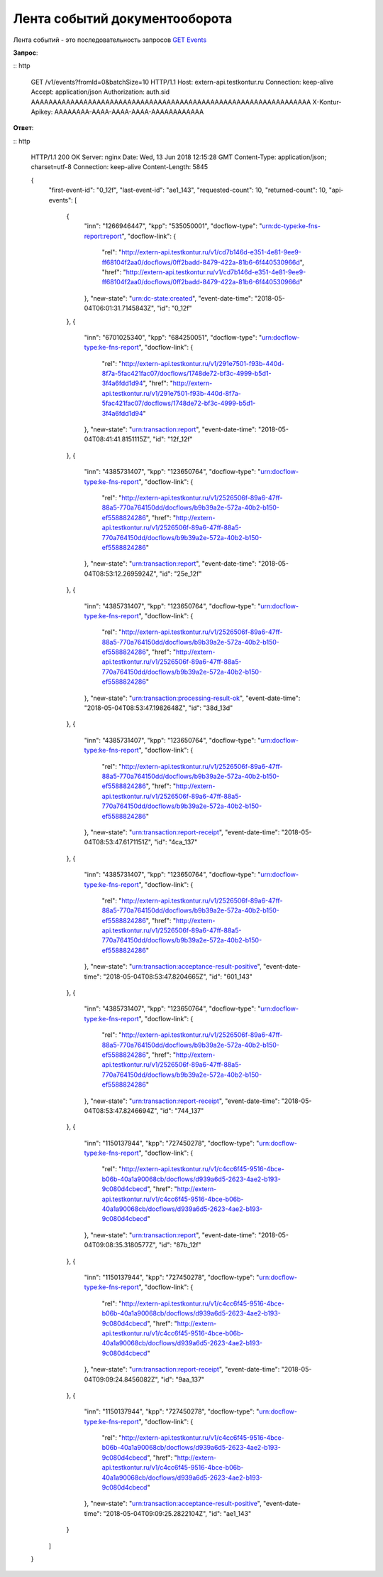 .. _`GET Events`: http://extern-api.testkontur.ru/swagger/ui/index#!/Events/Events_GetEvents

Лента событий документооборота
==============================

Лента событий - это последовательность запросов `GET Events`_

**Запрос**:

:: http

   GET /v1/events?fromId=0&batchSize=10 HTTP/1.1
   Host: extern-api.testkontur.ru
   Connection: keep-alive
   Accept: application/json
   Authorization: auth.sid AAAAAAAAAAAAAAAAAAAAAAAAAAAAAAAAAAAAAAAAAAAAAAAAAAAAAAAAAAAAAAAA
   X-Kontur-Apikey: AAAAAAAA-AAAA-AAAA-AAAA-AAAAAAAAAAAA
  
**Ответ**:

:: http

   HTTP/1.1 200 OK
   Server: nginx
   Date: Wed, 13 Jun 2018 12:15:28 GMT
   Content-Type: application/json; charset=utf-8
   Connection: keep-alive
   Content-Length: 5845
   
   {
     "first-event-id": "0_12f",
     "last-event-id": "ae1_143",
     "requested-count": 10,
     "returned-count": 10,
     "api-events": [
       {
         "inn": "1266946447",
         "kpp": "535050001",
         "docflow-type": "urn:dc-type:ke-fns-report:report",
         "docflow-link": {
           "rel": "http://extern-api.testkontur.ru/v1/cd7b146d-e351-4e81-9ee9-ff68104f2aa0/docflows/0ff2badd-8479-422a-81b6-6f440530966d",
           "href": "http://extern-api.testkontur.ru/v1/cd7b146d-e351-4e81-9ee9-ff68104f2aa0/docflows/0ff2badd-8479-422a-81b6-6f440530966d"
         },
         "new-state": "urn:dc-state:created",
         "event-date-time": "2018-05-04T06:01:31.7145843Z",
         "id": "0_12f"
       },
       {
         "inn": "6701025340",
         "kpp": "684250051",
         "docflow-type": "urn:docflow-type:ke-fns-report",
         "docflow-link": {
           "rel": "http://extern-api.testkontur.ru/v1/291e7501-f93b-440d-8f7a-5fac421fac07/docflows/1748de72-bf3c-4999-b5d1-3f4a6fdd1d94",
           "href": "http://extern-api.testkontur.ru/v1/291e7501-f93b-440d-8f7a-5fac421fac07/docflows/1748de72-bf3c-4999-b5d1-3f4a6fdd1d94"
         },
         "new-state": "urn:transaction:report",
         "event-date-time": "2018-05-04T08:41:41.8151115Z",
         "id": "12f_12f"
       },
       {
         "inn": "4385731407",
         "kpp": "123650764",
         "docflow-type": "urn:docflow-type:ke-fns-report",
         "docflow-link": {
           "rel": "http://extern-api.testkontur.ru/v1/2526506f-89a6-47ff-88a5-770a764150dd/docflows/b9b39a2e-572a-40b2-b150-ef5588824286",
           "href": "http://extern-api.testkontur.ru/v1/2526506f-89a6-47ff-88a5-770a764150dd/docflows/b9b39a2e-572a-40b2-b150-ef5588824286"
         },
         "new-state": "urn:transaction:report",
         "event-date-time": "2018-05-04T08:53:12.2695924Z",
         "id": "25e_12f"
       },
       {
         "inn": "4385731407",
         "kpp": "123650764",
         "docflow-type": "urn:docflow-type:ke-fns-report",
         "docflow-link": {
           "rel": "http://extern-api.testkontur.ru/v1/2526506f-89a6-47ff-88a5-770a764150dd/docflows/b9b39a2e-572a-40b2-b150-ef5588824286",
           "href": "http://extern-api.testkontur.ru/v1/2526506f-89a6-47ff-88a5-770a764150dd/docflows/b9b39a2e-572a-40b2-b150-ef5588824286"
         },
         "new-state": "urn:transaction:processing-result-ok",
         "event-date-time": "2018-05-04T08:53:47.1982648Z",
         "id": "38d_13d"
       },
       {
         "inn": "4385731407",
         "kpp": "123650764",
         "docflow-type": "urn:docflow-type:ke-fns-report",
         "docflow-link": {
           "rel": "http://extern-api.testkontur.ru/v1/2526506f-89a6-47ff-88a5-770a764150dd/docflows/b9b39a2e-572a-40b2-b150-ef5588824286",
           "href": "http://extern-api.testkontur.ru/v1/2526506f-89a6-47ff-88a5-770a764150dd/docflows/b9b39a2e-572a-40b2-b150-ef5588824286"
         },
         "new-state": "urn:transaction:report-receipt",
         "event-date-time": "2018-05-04T08:53:47.6171151Z",
         "id": "4ca_137"
       },
       {
         "inn": "4385731407",
         "kpp": "123650764",
         "docflow-type": "urn:docflow-type:ke-fns-report",
         "docflow-link": {
           "rel": "http://extern-api.testkontur.ru/v1/2526506f-89a6-47ff-88a5-770a764150dd/docflows/b9b39a2e-572a-40b2-b150-ef5588824286",
           "href": "http://extern-api.testkontur.ru/v1/2526506f-89a6-47ff-88a5-770a764150dd/docflows/b9b39a2e-572a-40b2-b150-ef5588824286"
         },
         "new-state": "urn:transaction:acceptance-result-positive",
         "event-date-time": "2018-05-04T08:53:47.8204665Z",
         "id": "601_143"
       },
       {
         "inn": "4385731407",
         "kpp": "123650764",
         "docflow-type": "urn:docflow-type:ke-fns-report",
         "docflow-link": {
           "rel": "http://extern-api.testkontur.ru/v1/2526506f-89a6-47ff-88a5-770a764150dd/docflows/b9b39a2e-572a-40b2-b150-ef5588824286",
           "href": "http://extern-api.testkontur.ru/v1/2526506f-89a6-47ff-88a5-770a764150dd/docflows/b9b39a2e-572a-40b2-b150-ef5588824286"
         },
         "new-state": "urn:transaction:report-receipt",
         "event-date-time": "2018-05-04T08:53:47.8246694Z",
         "id": "744_137"
       },
       {
         "inn": "1150137944",
         "kpp": "727450278",
         "docflow-type": "urn:docflow-type:ke-fns-report",
         "docflow-link": {
           "rel": "http://extern-api.testkontur.ru/v1/c4cc6f45-9516-4bce-b06b-40a1a90068cb/docflows/d939a6d5-2623-4ae2-b193-9c080d4cbecd",
           "href": "http://extern-api.testkontur.ru/v1/c4cc6f45-9516-4bce-b06b-40a1a90068cb/docflows/d939a6d5-2623-4ae2-b193-9c080d4cbecd"
         },
         "new-state": "urn:transaction:report",
         "event-date-time": "2018-05-04T09:08:35.3180577Z",
         "id": "87b_12f"
       },
       {
         "inn": "1150137944",
         "kpp": "727450278",
         "docflow-type": "urn:docflow-type:ke-fns-report",
         "docflow-link": {
           "rel": "http://extern-api.testkontur.ru/v1/c4cc6f45-9516-4bce-b06b-40a1a90068cb/docflows/d939a6d5-2623-4ae2-b193-9c080d4cbecd",
           "href": "http://extern-api.testkontur.ru/v1/c4cc6f45-9516-4bce-b06b-40a1a90068cb/docflows/d939a6d5-2623-4ae2-b193-9c080d4cbecd"
         },
         "new-state": "urn:transaction:report-receipt",
         "event-date-time": "2018-05-04T09:09:24.8456082Z",
         "id": "9aa_137"
       },
       {
         "inn": "1150137944",
         "kpp": "727450278",
         "docflow-type": "urn:docflow-type:ke-fns-report",
         "docflow-link": {
           "rel": "http://extern-api.testkontur.ru/v1/c4cc6f45-9516-4bce-b06b-40a1a90068cb/docflows/d939a6d5-2623-4ae2-b193-9c080d4cbecd",
           "href": "http://extern-api.testkontur.ru/v1/c4cc6f45-9516-4bce-b06b-40a1a90068cb/docflows/d939a6d5-2623-4ae2-b193-9c080d4cbecd"
         },
         "new-state": "urn:transaction:acceptance-result-positive",
         "event-date-time": "2018-05-04T09:09:25.2822104Z",
         "id": "ae1_143"
       }
     ]
   }
